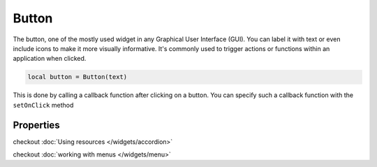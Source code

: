 Button
###########

The button, one of the mostly used widget in any Graphical User Interface (GUI). You can label it with text or even include icons to make it more visually informative. It's commonly used to trigger actions or functions within an application when clicked.

.. code-block:: lua

  local button = Button(text)

This is done by calling a callback function after clicking on a button. You can specify such a callback function with the ``setOnClick`` method

.. code-block:: lua
  :linenos:

  button:setOnClick(function(sender)
    -- some task here
  end)

Properties
***************

.. function:: setOnClick(callback)
  :noindex:

  The function executed when the button is clicked

.. function:: setIcon(path)

  Sets an icon on the button

checkout :doc:`Using resources </widgets/accordion>`

.. function:: setIconSize(width, height)
  
  Resizes the icon set in the button

.. function:: setText(text)
  
  Sets text on the button

.. function:: getText()

  Returns text on the button

.. function:: setFlat()

  Makes the button appear flat

.. function:: setCheckable(checkable: bool)

  Set whether or not the button can be checked/toggled

.. function:: isChecked()

  Return the check/toggle status of the button

.. function:: setMenu(menu)

  Sets menu to the button

.. function:: setMargins(left, top,right,bottom)

  Sets the margins of the button

checkout :doc:`working with menus </widgets/menu>`
